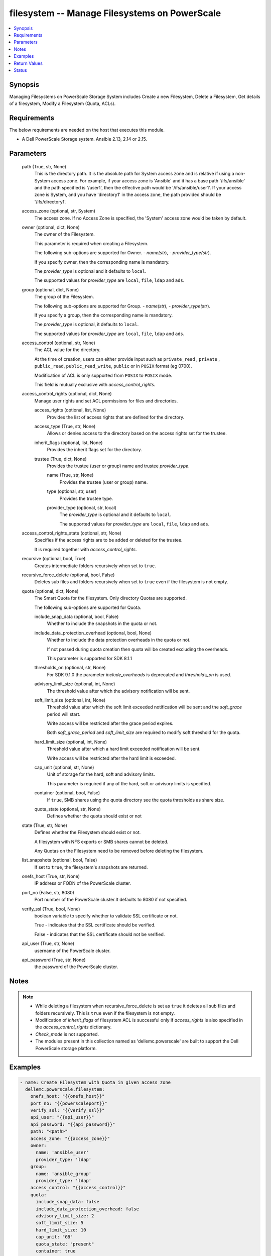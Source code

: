 .. _filesystem_module:


filesystem -- Manage Filesystems on PowerScale
==============================================

.. contents::
   :local:
   :depth: 1


Synopsis
--------

Managing Filesystems on PowerScale Storage System includes Create a new Filesystem, Delete a Filesystem, Get details of a filesystem, Modify a Filesystem (Quota, ACLs).



Requirements
------------
The below requirements are needed on the host that executes this module.

- A Dell PowerScale Storage system. Ansible 2.13, 2.14 or 2.15.



Parameters
----------

  path (True, str, None)
    This is the directory path. It is the absolute path for System access zone and is relative if using a non-System access zone. For example, if your access zone is 'Ansible' and it has a base path '/ifs/ansible' and the path specified is '/user1', then the effective path would be '/ifs/ansible/user1'. If your access zone is System, and you have 'directory1' in the access zone, the path provided should be '/ifs/directory1'.


  access_zone (optional, str, System)
    The access zone. If no Access Zone is specified, the 'System' access zone would be taken by default.


  owner (optional, dict, None)
    The owner of the Filesystem.

    This parameter is required when creating a Filesystem.

    The following sub-options are supported for Owner. - *name(str*), - *provider_type(str*).

    If you specify owner, then the corresponding name is mandatory.

    The *provider_type* is optional and it defaults to ``local``.

    The supported values for *provider_type* are ``local``, ``file``, ``ldap`` and ``ads``.


  group (optional, dict, None)
    The group of the Filesystem.

    The following sub-options are supported for Group. - *name(str*), - *provider_type(str*).

    If you specify  a group, then the corresponding name is mandatory.

    The *provider_type* is optional, it defaults to ``local``.

    The supported values for *provider_type* are ``local``, ``file``, ``ldap`` and ``ads``.


  access_control (optional, str, None)
    The ACL value for the directory.

    At the time of creation, users can either provide input such as ``private_read`` , ``private`` , ``public_read``, ``public_read_write``, ``public`` or in ``POSIX`` format (eg 0700).

    Modification of ACL is only supported from ``POSIX`` to ``POSIX`` mode.

    This field is mutually exclusive with *access_control_rights*.


  access_control_rights (optional, dict, None)
    Manage user rights and set ACL permissions for files and directories.


    access_rights (optional, list, None)
      Provides the list of access rights that are defined for the directory.


    access_type (True, str, None)
      Allows or denies access to the directory based on the access rights set for the trustee.


    inherit_flags (optional, list, None)
      Provides the inherit flags set for the directory.


    trustee (True, dict, None)
      Provides the trustee (user or group) name and trustee *provider_type*.


      name (True, str, None)
        Provides the trustee (user or group) name.


      type (optional, str, user)
        Provides the trustee type.


      provider_type (optional, str, local)
        The *provider_type* is optional and it defaults to ``local``.

        The supported values for *provider_type* are ``local``, ``file``, ``ldap`` and ``ads``.




  access_control_rights_state (optional, str, None)
    Specifies if the access rights are to be added or deleted for the trustee.

    It is required together with *access_control_rights*.


  recursive (optional, bool, True)
    Creates intermediate folders recursively when set to ``true``.


  recursive_force_delete (optional, bool, False)
    Deletes sub files and folders recursively when set to ``true`` even if the filesystem is not empty.


  quota (optional, dict, None)
    The Smart Quota for the filesystem. Only directory Quotas are supported.

    The following sub-options are supported for Quota.


    include_snap_data (optional, bool, False)
      Whether to include the snapshots in the quota or not.


    include_data_protection_overhead (optional, bool, None)
      Whether to include the data protection overheads in the quota or not.

      If not passed during quota creation then quota will be created excluding the overheads.

      This parameter is supported for SDK 8.1.1


    thresholds_on (optional, str, None)
      For SDK 9.1.0 the parameter *include_overheads* is deprecated and *thresholds_on* is used.


    advisory_limit_size (optional, int, None)
      The threshold value after which the advisory notification will be sent.


    soft_limit_size (optional, int, None)
      Threshold value after which the soft limit exceeded notification will be sent and the *soft_grace* period will start.

      Write access will be restricted after the grace period expires.

      Both *soft_grace_period* and *soft_limit_size* are required to modify soft threshold for the quota.


    hard_limit_size (optional, int, None)
      Threshold value after which a hard limit exceeded notification will be sent.

      Write access will be restricted after the hard limit is exceeded.


    cap_unit (optional, str, None)
      Unit of storage for the hard, soft and advisory limits.

      This parameter is required if any of the hard, soft or advisory limits is specified.


    container (optional, bool, False)
      If ``true``, SMB shares using the quota directory see the quota thresholds as share size.


    quota_state (optional, str, None)
      Defines whether the quota should exist or not



  state (True, str, None)
    Defines whether the Filesystem should exist or not.

    A filesystem with NFS exports or SMB shares cannot be deleted.

    Any Quotas on the Filesystem need to be removed before deleting the filesystem.


  list_snapshots (optional, bool, False)
    If set to ``true``, the filesystem's snapshots are returned.


  onefs_host (True, str, None)
    IP address or FQDN of the PowerScale cluster.


  port_no (False, str, 8080)
    Port number of the PowerScale cluster.It defaults to 8080 if not specified.


  verify_ssl (True, bool, None)
    boolean variable to specify whether to validate SSL certificate or not.

    True - indicates that the SSL certificate should be verified.

    False - indicates that the SSL certificate should not be verified.


  api_user (True, str, None)
    username of the PowerScale cluster.


  api_password (True, str, None)
    the password of the PowerScale cluster.





Notes
-----

.. note::
   - While deleting a filesystem when recursive_force_delete is set as ``true`` it deletes all sub files and folders recursively. This is ``true`` even if the filesystem is not empty.
   - Modification of *inherit_flags* of filesystem ACL is successful only if *access_rights* is also specified in the *access_control_rights* dictionary.
   - *Check_mode* is not supported.
   - The modules present in this collection named as 'dellemc.powerscale' are built to support the Dell PowerScale storage platform.




Examples
--------

.. code-block:: yaml+jinja

    
      - name: Create Filesystem with Quota in given access zone
        dellemc.powerscale.filesystem:
          onefs_host: "{{onefs_host}}"
          port_no: "{{powerscaleport}}"
          verify_ssl: "{{verify_ssl}}"
          api_user: "{{api_user}}"
          api_password: "{{api_password}}"
          path: "<path>"
          access_zone: "{{access_zone}}"
          owner:
            name: 'ansible_user'
            provider_type: 'ldap'
          group:
            name: 'ansible_group'
            provider_type: 'ldap'
          access_control: "{{access_control}}"
          quota:
            include_snap_data: false
            include_data_protection_overhead: false
            advisory_limit_size: 2
            soft_limit_size: 5
            hard_limit_size: 10
            cap_unit: "GB"
            quota_state: "present"
            container: true
          recursive: "{{recursive}}"
          state: "{{state_present}}"

      - name: Create Filesystem in default (system) access zone, without Quota
        dellemc.powerscale.filesystem:
          onefs_host: "{{onefs_host}}"
          port_no: "{{powerscaleport}}"
          verify_ssl: "{{verify_ssl}}"
          api_user: "{{api_user}}"
          api_password: "{{api_password}}"
          path: "<path>"
          owner:
            name: 'ansible_user'
            provider_type: 'ldap'
          state: "{{state_present}}"

      - name: Get filesystem details
        dellemc.powerscale.filesystem:
          onefs_host: "{{onefs_host}}"
          port_no: "{{powerscaleport}}"
          verify_ssl: "{{verify_ssl}}"
          api_user: "{{api_user}}"
          api_password: "{{api_password}}"
          access_zone: "{{access_zone}}"
          path: "<path>"
          state: "{{state_present}}"

      - name: Get filesystem details with snapshots
        dellemc.powerscale.filesystem:
          onefs_host: "{{onefs_host}}"
          port_no: "{{powerscaleport}}"
          verify_ssl: "{{verify_ssl}}"
          api_user: "{{api_user}}"
          api_password: "{{api_password}}"
          access_zone: "{{access_zone}}"
          path: "<path>"
          list_snapshots: "{{list_snapshots_true}}"
          state: "{{state_present}}"

      - name: Modify Filesystem Hard Quota
        dellemc.powerscale.filesystem:
          onefs_host: "{{onefs_host}}"
          port_no: "{{powerscaleport}}"
          verify_ssl: "{{verify_ssl}}"
          api_user: "{{api_user}}"
          api_password: "{{api_password}}"
          path: "<path>"
          access_zone: "{{access_zone}}"
          quota:
            hard_limit_size: 15
            cap_unit: "GB"
            quota_state: "present"
            container: true
          state: "{{state_present}}"

      - name: Modify Filesystem Owner, Group and ACL
        dellemc.powerscale.filesystem:
          onefs_host: "{{onefs_host}}"
          port_no: "{{powerscaleport}}"
          verify_ssl: "{{verify_ssl}}"
          api_user: "{{api_user}}"
          api_password: "{{api_password}}"
          path: "<path>"
          access_zone: "{{access_zone}}"
          owner:
            name: 'ansible_user'
            provider_type: 'ldap'
          group:
            name: 'ansible_group'
            provider_type: 'ldap'
          access_control: "{{new_access_control}}"
          state: "{{state_present}}"

      - name: Modify Filesystem to add access control rights
        dellemc.powerscale.filesystem:
          onefs_host: "{{onefs_host}}"
          port_no: "{{powerscaleport}}"
          verify_ssl: "{{verify_ssl}}"
          api_user: "{{api_user}}"
          api_password: "{{api_password}}"
          path: "/ifs/test"
          access_zone: "{{access_zone}}"
          access_control_rights:
            access_type: "allow"
            access_rights:
              - dir_gen_all
            inherit_flags:
              - container_inherit
            trustee:
              name: test_user
              provider_type: "ldap"
          access_control_rights_state: "add"
          state: "present"

      - name: Modify Filesystem to remove access control rights
        dellemc.powerscale.filesystem:
          onefs_host: "{{onefs_host}}"
          port_no: "{{powerscaleport}}"
          verify_ssl: "{{verify_ssl}}"
          api_user: "{{api_user}}"
          api_password: "{{api_password}}"
          path: "/ifs/test"
          access_zone: "{{access_zone}}"
          access_control_rights:
            access_type: "allow"
            access_rights:
              - dir_gen_all
            inherit_flags:
              - container_inherit
            trustee:
              name: test_user
              provider_type: "ldap"
          access_control_rights_state: "remove"
          state: "present"

      - name: Remove Quota from FS
        dellemc.powerscale.filesystem:
          onefs_host: "{{onefs_host}}"
          verify_ssl: "{{verify_ssl}}"
          api_user: "{{api_user}}"
          api_password: "{{api_password}}"
          path: "<path>"
          access_zone: "{{access_zone}}"
          quota:
            quota_state: "absent"
          state: "{{state_present}}"

      - name: Create Filesystem with access control rights for everyone
        dellemc.powerscale.filesystem:
          onefs_host: "{{onefs_host}}"
          port_no: "{{powerscaleport}}"
          verify_ssl: "{{verify_ssl}}"
          api_user: "{{api_user}}"
          api_password: "{{api_password}}"
          path: "/ifs/test"
          access_zone: "{{access_zone}}"
          access_control_rights:
            access_type: "allow"
            access_rights:
              - dir_gen_all
            inherit_flags:
              - container_inherit
            trustee:
              name: "everyone"
              type: "wellknown"
          access_control_rights_state: "add"
          state: "present"

      - name: Delete filesystem
        dellemc.powerscale.filesystem:
          onefs_host: "{{onefs_host}}"
          port_no: "{{powerscaleport}}"
          verify_ssl: "{{verify_ssl}}"
          api_user: "{{user}}"
          api_password: "{{api_password}}"
          access_zone: "{{access_zone}}"
          path: "<path>"
          recursive_force_delete: "{{recursive_force_delete}}"
          state: "{{state_absent}}"



Return Values
-------------

changed (always, bool, True)
  Whether or not the resource has changed.


filesystem_details (When Filesystem exists., complex, {'attrs': [{'name': 'owner', 'namespace': None, 'value': 'user'}, {'name': 'group', 'namespace': None, 'value': 'group'}, {'name': 'mode', 'namespace': None, 'value': '0750'}], 'namespace_acl': {'acl': [{'accessrights': ['dir_gen_all'], 'accesstype': 'allow', 'inherit_flags': ['container_inherit'], 'op': 'add', 'trustee': {'id': 'id:2001', 'name': 'user', 'type': 'user'}}], 'action': 'replace', 'authoritative': 'acl', 'group': {'id': '123', 'name': 'group', 'type': 'group'}, 'mode': '0750', 'owner': {'id': '123', 'name': 'user', 'type': 'user'}}})
  The filesystem details.


  attrs (, dict, )
    The attributes of the filesystem.



quota_details (When Quota exists., complex, {'inodes': 1, 'logical': 0, 'physical': 2048})
  The quota details.


  id (, str, 2nQKAAEAAAAAAAAAAAAAQIMCAAAAAAAA)
    The ID of the Quota.


  enforced (, bool, True)
    Whether the Quota is enforced.


  container (, bool, True)
    If (true), SMB shares using the quota directory see the quota thresholds as share size.


  type (, str, directory)
    The type of Quota.


  usage (, dict, )
    The Quota usage.



filesystem_snapshots (When I(list_snapshots) is true., complex, {'alias': None, 'created': 1636393464, 'expires': None, 'has_locks': False, 'id': 4, 'name': 'SIQ-latest', 'path': 'VALUE_SPECIFIED_IN_NO_LOG_PARAMETER', 'pct_filesystem': 2.435778242215747e-06, 'pct_reserve': 0.0, 'schedule': None, 'shadow_bytes': 0, 'size': 4096, 'state': 'active', 'target_id': None, 'target_name': None})
  The filesystem snapshot details.


  created (, int, 1581069354)
    The creation timestamp.


  expires (, int, 2581069354)
    The expiration timestamp.


  name (, str, ansible_snapshot)
    The name of the snapshot.


  path (, str, /ifs/ansible/ansible281825)
    The path of the snapshot.


  id (, int, 1524)
    The id of the snapshot.






Status
------





Authors
~~~~~~~

- Prashant Rakheja (@prashant-dell) <ansible.team@dell.com>
- Trisha Datta (@trisha-dell) <ansible.team@dell.com>

